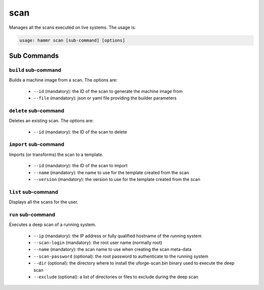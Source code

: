 .. Copyright (c) 2007-2016 UShareSoft, All rights reserved

.. _command-line-scan:

scan
====

Manages all the scans executed on live systems. The usage is:

.. code-block:: shell

	usage: hammr scan [sub-command] [options]


Sub Commands
------------

``build`` sub-command
~~~~~~~~~~~~~~~~~~~~~

Builds a machine image from a scan. The options are:

	* ``--id`` (mandatory): the ID of the scan to generate the machine image from
	* ``--file`` (mandatory): json or yaml file providing the builder parameters

``delete`` sub-command
~~~~~~~~~~~~~~~~~~~~~~

Deletes an existing scan. The options are:

	* ``--id`` (mandatory): the ID of the scan to delete

``import`` sub-command
~~~~~~~~~~~~~~~~~~~~~~

Imports (or transforms) the scan to a template.

	* ``--id`` (mandatory): the ID of the scan to import
	* ``--name`` (mandatory): the name to use for the template created from the scan
	* ``--version`` (mandatory): the version to use for the template created from the scan

``list`` sub-command
~~~~~~~~~~~~~~~~~~~~

Displays all the scans for the user.

``run`` sub-command
~~~~~~~~~~~~~~~~~~~

Executes a deep scan of a running system.

	* ``--ip`` (mandatory): the IP address or fully qualified hostname of the running system
	* ``--scan-login`` (mandatory): the root user name (normally root)
	* ``--name`` (mandatory): the scan name to use when creating the scan meta-data
	* ``--scan-password`` (optional): the root password to authenticate to the running system
	* ``--dir`` (optional): the directory where to install the uforge-scan.bin binary used to execute the deep scan
	* ``--exclude`` (optional): a list of directories or files to exclude during the deep scan

